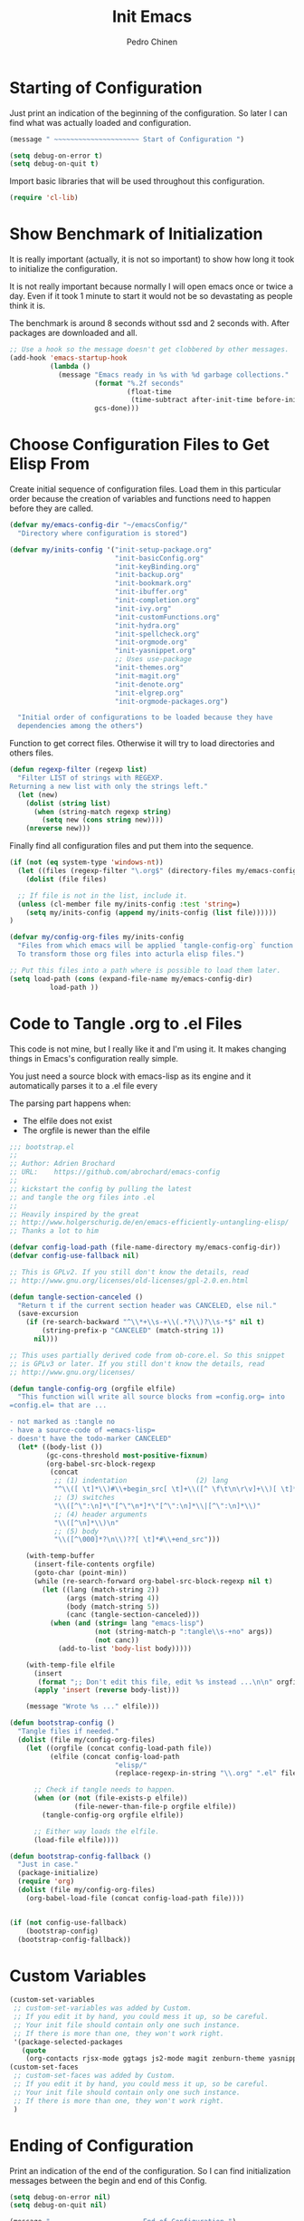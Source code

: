 #+TITLE:        Init Emacs
#+AUTHOR:       Pedro Chinen
#+DATE-CREATED: [2019-09-10 ter]
#+DATE-UPDATED: [2023-09-16 Sat]
#+PROPERTY: header-args :tangle yes

* Starting of Configuration
:PROPERTIES:
:ID:       5a9267f1-2ad4-498c-95c7-8254533d6124
:END:


Just print an indication of the beginning of the configuration. So
later I can find what was actually loaded and configuration.
#+BEGIN_SRC emacs-lisp
  (message " ~~~~~~~~~~~~~~~~~~~~~ Start of Configuration ")

  (setq debug-on-error t)
  (setq debug-on-quit t)
#+END_SRC

Import basic libraries that will be used throughout this
configuration.
#+BEGIN_SRC emacs-lisp
  (require 'cl-lib)

#+END_SRC

* Show Benchmark of Initialization
:PROPERTIES:
:ID:       4dcace5f-a499-424b-b49d-7c4f0fb98736
:END:

It is really important (actually, it is not so important) to show how
long it took to initialize the configuration.

It is not really important because normally I will open emacs once or
twice a day. Even if it took 1 minute to start it would not be so
devastating as people think it is. 

The benchmark is around 8 seconds without ssd and 2 seconds
with. After packages are downloaded and all.
#+BEGIN_SRC emacs-lisp
  ;; Use a hook so the message doesn't get clobbered by other messages.
  (add-hook 'emacs-startup-hook
            (lambda ()
              (message "Emacs ready in %s with %d garbage collections."
                       (format "%.2f seconds"
                               (float-time
                                (time-subtract after-init-time before-init-time)))
                       gcs-done)))

#+END_SRC
* Choose Configuration Files to Get Elisp From
:PROPERTIES:
:ID:       d2dfcbb6-395c-4f71-8aa1-4a14ede64214
:END:

Create initial sequence of configuration files. Load them in this
particular order because the creation of variables and functions need
to happen before they are called.
#+BEGIN_SRC emacs-lisp
  (defvar my/emacs-config-dir "~/emacsConfig/"
    "Directory where configuration is stored")

  (defvar my/inits-config '("init-setup-package.org"
                            "init-basicConfig.org"
                            "init-keyBinding.org"
                            "init-backup.org"
                            "init-bookmark.org"
                            "init-ibuffer.org"
                            "init-completion.org"
                            "init-ivy.org"
                            "init-customFunctions.org"
                            "init-hydra.org"
                            "init-spellcheck.org"
                            "init-orgmode.org"
                            "init-yasnippet.org"
                            ;; Uses use-package
                            "init-themes.org"
                            "init-magit.org"
                            "init-denote.org"
                            "init-elgrep.org"
                            "init-orgmode-packages.org")

    "Initial order of configurations to be loaded because they have
    dependencies among the others")

#+END_SRC

Function to get correct files. Otherwise it will try to load
directories and others files.
#+BEGIN_SRC emacs-lisp
  (defun regexp-filter (regexp list)
    "Filter LIST of strings with REGEXP.
  Returning a new list with only the strings left."
    (let (new)
      (dolist (string list)
        (when (string-match regexp string)
          (setq new (cons string new))))
      (nreverse new)))

#+END_SRC

Finally find all configuration files and put them into the sequence.
#+BEGIN_SRC emacs-lisp
  (if (not (eq system-type 'windows-nt))
    (let ((files (regexp-filter "\.org$" (directory-files my/emacs-config-dir))))
      (dolist (file files)

	;; If file is not in the list, include it.
	(unless (cl-member file my/inits-config :test 'string=)
	  (setq my/inits-config (append my/inits-config (list file))))))
  )

  (defvar my/config-org-files my/inits-config
    "Files from which emacs will be applied `tangle-config-org` function
    To transform those org files into acturla elisp files.")

  ;; Put this files into a path where is possible to load them later.
  (setq load-path (cons (expand-file-name my/emacs-config-dir)
			load-path ))
#+END_SRC

* Code to Tangle .org to .el Files
:PROPERTIES:
:ID:       b79d9249-4491-4c83-830b-09f7874224ec
:END:


This code is not mine, but I really like it and I'm using it. It makes
changing things in Emacs's configuration really simple.

You just need a source block with emacs-lisp as its engine and it
automatically parses it to a .el file every

The parsing part happens when:
- The elfile does not exist 
- The orgfile is newer than the elfile

#+BEGIN_SRC emacs-lisp
  ;;; bootstrap.el
  ;;
  ;; Author: Adrien Brochard
  ;; URL:    https://github.com/abrochard/emacs-config
  ;;
  ;; kickstart the config by pulling the latest
  ;; and tangle the org files into .el
  ;;
  ;; Heavily inspired by the great
  ;; http://www.holgerschurig.de/en/emacs-efficiently-untangling-elisp/
  ;; Thanks a lot to him

  (defvar config-load-path (file-name-directory my/emacs-config-dir))
  (defvar config-use-fallback nil)

  ;; This is GPLv2. If you still don't know the details, read
  ;; http://www.gnu.org/licenses/old-licenses/gpl-2.0.en.html

  (defun tangle-section-canceled ()
    "Return t if the current section header was CANCELED, else nil."
    (save-excursion
      (if (re-search-backward "^\\*+\\s-+\\(.*?\\)?\\s-*$" nil t)
          (string-prefix-p "CANCELED" (match-string 1))
        nil)))

  ;; This uses partially derived code from ob-core.el. So this snippet
  ;; is GPLv3 or later. If you still don't know the details, read
  ;; http://www.gnu.org/licenses/

  (defun tangle-config-org (orgfile elfile)
    "This function will write all source blocks from =config.org= into
  =config.el= that are ...

  - not marked as :tangle no
  - have a source-code of =emacs-lisp=
  - doesn't have the todo-marker CANCELED"
    (let* ((body-list ())
           (gc-cons-threshold most-positive-fixnum)
           (org-babel-src-block-regexp
            (concat
             ;; (1) indentation                 (2) lang
             "^\\([ \t]*\\)#\\+begin_src[ \t]+\\([^ \f\t\n\r\v]+\\)[ \t]*"
             ;; (3) switches
             "\\([^\":\n]*\"[^\"\n*]*\"[^\":\n]*\\|[^\":\n]*\\)"
             ;; (4) header arguments
             "\\([^\n]*\\)\n"
             ;; (5) body
             "\\([^\000]*?\n\\)??[ \t]*#\\+end_src")))

      (with-temp-buffer
        (insert-file-contents orgfile)
        (goto-char (point-min))
        (while (re-search-forward org-babel-src-block-regexp nil t)
          (let ((lang (match-string 2))
                (args (match-string 4))
                (body (match-string 5))
                (canc (tangle-section-canceled)))
            (when (and (string= lang "emacs-lisp")
                       (not (string-match-p ":tangle\\s-+no" args))
                       (not canc))
              (add-to-list 'body-list body)))))

      (with-temp-file elfile
        (insert
         (format ";; Don't edit this file, edit %s instead ...\n\n" orgfile))
        (apply 'insert (reverse body-list)))

      (message "Wrote %s ..." elfile)))

  (defun bootstrap-config ()
    "Tangle files if needed."
    (dolist (file my/config-org-files)
      (let ((orgfile (concat config-load-path file))
            (elfile (concat config-load-path
                            "elisp/"
                            (replace-regexp-in-string "\\.org" ".el" file))))
      
        ;; Check if tangle needs to happen.
        (when (or (not (file-exists-p elfile))
                  (file-newer-than-file-p orgfile elfile))
          (tangle-config-org orgfile elfile))

        ;; Either way loads the elfile.
        (load-file elfile))))

  (defun bootstrap-config-fallback ()
    "Just in case."
    (package-initialize)
    (require 'org)
    (dolist (file my/config-org-files)
      (org-babel-load-file (concat config-load-path file))))


  (if (not config-use-fallback)
      (bootstrap-config)
    (bootstrap-config-fallback))

#+END_SRC

* Custom Variables
:PROPERTIES:
:ID:       ef388bd1-de62-48a6-bb65-bd94a84fc399
:END:

#+BEGIN_SRC emacs-lisp
  (custom-set-variables
   ;; custom-set-variables was added by Custom.
   ;; If you edit it by hand, you could mess it up, so be careful.
   ;; Your init file should contain only one such instance.
   ;; If there is more than one, they won't work right.
   '(package-selected-packages
     (quote
      (org-contacts rjsx-mode ggtags js2-mode magit zenburn-theme yasnippet use-package try string-inflection rainbow-delimiters org-plus-contrib nyan-mode nov multiple-cursors monokai-theme markdown-mode ledger-mode keyfreq hydra helm-swoop helm-descbinds flycheck expand-region exec-path-from-shell elmacro diminish define-word counsel company-jedi))))
  (custom-set-faces
   ;; custom-set-faces was added by Custom.
   ;; If you edit it by hand, you could mess it up, so be careful.
   ;; Your init file should contain only one such instance.
   ;; If there is more than one, they won't work right.
   )

#+END_SRC
* Ending of Configuration
:PROPERTIES:
:ID:       14dc97cd-9322-4941-9d3d-925193417d3c
:END:

Print an indication of the end of the configuration. So I can find
initialization messages between the begin and end of this Config.
#+BEGIN_SRC emacs-lisp
  (setq debug-on-error nil)
  (setq debug-on-quit nil)

  (message " ~~~~~~~~~~~~~~~~~~~~~ End of Configuration ")
#+END_SRC

